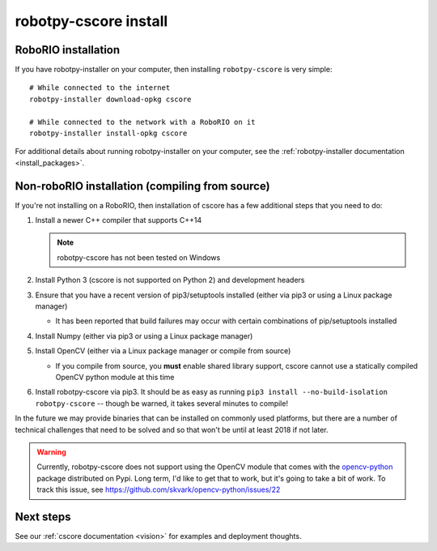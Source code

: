 
.. _install_cscore:

robotpy-cscore install
======================

RoboRIO installation
--------------------

If you have robotpy-installer on your computer, then installing ``robotpy-cscore``
is very simple::
   
   # While connected to the internet
   robotpy-installer download-opkg cscore
   
   # While connected to the network with a RoboRIO on it
   robotpy-installer install-opkg cscore
    
For additional details about running robotpy-installer on your computer, see
the :ref:`robotpy-installer documentation <install_packages>`.

Non-roboRIO installation (compiling from source)
------------------------------------------------

If you're not installing on a RoboRIO, then installation of cscore has a few
additional steps that you need to do:

1. Install a newer C++ compiler that supports C++14
   
   .. note:: robotpy-cscore has not been tested on Windows

2. Install Python 3 (cscore is not supported on Python 2) and development headers
3. Ensure that you have a recent version of pip3/setuptools installed (either via pip3 or using a Linux package manager)

   * It has been reported that build failures may occur with certain combinations of pip/setuptools installed
   
4. Install Numpy (either via pip3 or using a Linux package manager)
5. Install OpenCV (either via a Linux package manager or compile from source)

   * If you compile from source, you **must** enable shared library support,
     cscore cannot use a statically compiled OpenCV python module at this time
     
6. Install robotpy-cscore via pip3. It should be as easy as running
   ``pip3 install --no-build-isolation robotpy-cscore`` -- though be warned, it takes several minutes to
   compile!

In the future we may provide binaries that can be installed on commonly used
platforms, but there are a number of technical challenges that need to be solved
and so that won't be until at least 2018 if not later.

.. warning:: Currently, robotpy-cscore does not support using the OpenCV module
             that comes with the `opencv-python <https://pypi.python.org/pypi/opencv-python>`_
             package distributed on Pypi. Long term, I'd like to get that to
             work, but it's going to take a bit of work. To track this issue,
             see https://github.com/skvark/opencv-python/issues/22

Next steps
----------

See our :ref:`cscore documentation <vision>` for examples and deployment thoughts.
